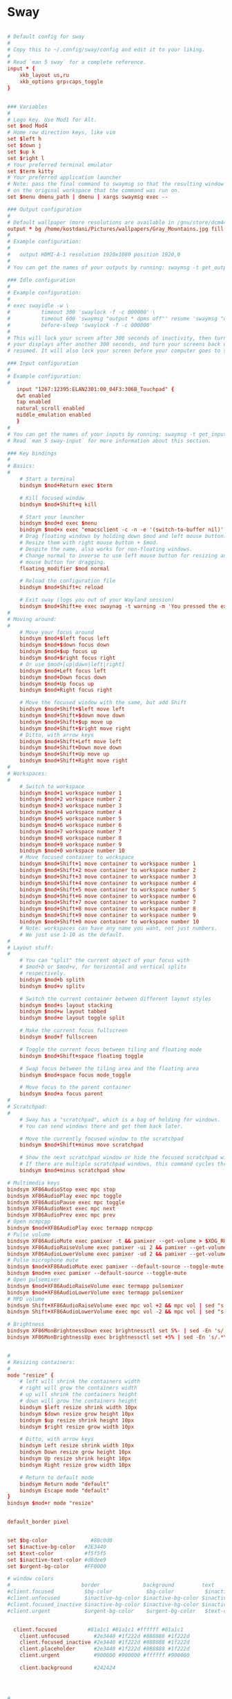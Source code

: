 * Sway
#+begin_src conf :tangle ~/.config/sway/config

  # Default config for sway
  #
  # Copy this to ~/.config/sway/config and edit it to your liking.
  #
  # Read `man 5 sway` for a complete reference.
  input * {
      xkb_layout us,ru
      xkb_options grp:caps_toggle
  }


  ### Variables
  #
  # Logo key. Use Mod1 for Alt.
  set $mod Mod4
  # Home row direction keys, like vim
  set $left h
  set $down j
  set $up k
  set $right l
  # Your preferred terminal emulator
  set $term kitty
  # Your preferred application launcher
  # Note: pass the final command to swaymsg so that the resulting window can be opened
  # on the original workspace that the command was run on.
  set $menu dmenu_path | dmenu | xargs swaymsg exec --

  ### Output configuration
  #
  # Default wallpaper (more resolutions are available in /gnu/store/dcm4471kpb633i8jp5ph5z2himdid5i3-sway-1.6.1/share/backgrounds/sway/)
  output * bg /home/kostdani/Pictures/wallpapers/Gray_Mountains.jpg fill
  #
  # Example configuration:
  #
  #   output HDMI-A-1 resolution 1920x1080 position 1920,0
  #
  # You can get the names of your outputs by running: swaymsg -t get_outputs

  ### Idle configuration
  #
  # Example configuration:
  #
  # exec swayidle -w \
  #          timeout 300 'swaylock -f -c 000000' \
  #          timeout 600 'swaymsg "output * dpms off"' resume 'swaymsg "output * dpms on"' \
  #          before-sleep 'swaylock -f -c 000000'
  #
  # This will lock your screen after 300 seconds of inactivity, then turn off
  # your displays after another 300 seconds, and turn your screens back on when
  # resumed. It will also lock your screen before your computer goes to sleep.

  ### Input configuration
  #
  # Example configuration:
  #
     input "1267:12395:ELAN2301:00_04F3:306B_Touchpad" {
	 dwt enabled
	 tap enabled
	 natural_scroll enabled
	 middle_emulation enabled
     }
  #
  # You can get the names of your inputs by running: swaymsg -t get_inputs
  # Read `man 5 sway-input` for more information about this section.

  ### Key bindings
  #
  # Basics:
  #
      # Start a terminal
      bindsym $mod+Return exec $term

      # Kill focused window
      bindsym $mod+Shift+q kill

      # Start your launcher
      bindsym $mod+d exec $menu
      bindsym $mod+x exec "emacsclient -c -n -e '(switch-to-buffer nil)' -a ''"
      # Drag floating windows by holding down $mod and left mouse button.
      # Resize them with right mouse button + $mod.
      # Despite the name, also works for non-floating windows.
      # Change normal to inverse to use left mouse button for resizing and right
      # mouse button for dragging.
      floating_modifier $mod normal

      # Reload the configuration file
      bindsym $mod+Shift+c reload

      # Exit sway (logs you out of your Wayland session)
      bindsym $mod+Shift+e exec swaynag -t warning -m 'You pressed the exit shortcut. Do you really want to exit sway? This will end your Wayland session.' -b 'Yes, exit sway' 'swaymsg exit'
  #
  # Moving around:
  #
      # Move your focus around
      bindsym $mod+$left focus left
      bindsym $mod+$down focus down
      bindsym $mod+$up focus up
      bindsym $mod+$right focus right
      # Or use $mod+[up|down|left|right]
      bindsym $mod+Left focus left
      bindsym $mod+Down focus down
      bindsym $mod+Up focus up
      bindsym $mod+Right focus right

      # Move the focused window with the same, but add Shift
      bindsym $mod+Shift+$left move left
      bindsym $mod+Shift+$down move down
      bindsym $mod+Shift+$up move up
      bindsym $mod+Shift+$right move right
      # Ditto, with arrow keys
      bindsym $mod+Shift+Left move left
      bindsym $mod+Shift+Down move down
      bindsym $mod+Shift+Up move up
      bindsym $mod+Shift+Right move right
  #
  # Workspaces:
  #
      # Switch to workspace
      bindsym $mod+1 workspace number 1
      bindsym $mod+2 workspace number 2
      bindsym $mod+3 workspace number 3
      bindsym $mod+4 workspace number 4
      bindsym $mod+5 workspace number 5
      bindsym $mod+6 workspace number 6
      bindsym $mod+7 workspace number 7
      bindsym $mod+8 workspace number 8
      bindsym $mod+9 workspace number 9
      bindsym $mod+0 workspace number 10
      # Move focused container to workspace
      bindsym $mod+Shift+1 move container to workspace number 1
      bindsym $mod+Shift+2 move container to workspace number 2
      bindsym $mod+Shift+3 move container to workspace number 3
      bindsym $mod+Shift+4 move container to workspace number 4
      bindsym $mod+Shift+5 move container to workspace number 5
      bindsym $mod+Shift+6 move container to workspace number 6
      bindsym $mod+Shift+7 move container to workspace number 7
      bindsym $mod+Shift+8 move container to workspace number 8
      bindsym $mod+Shift+9 move container to workspace number 9
      bindsym $mod+Shift+0 move container to workspace number 10
      # Note: workspaces can have any name you want, not just numbers.
      # We just use 1-10 as the default.
  #
  # Layout stuff:
  #
      # You can "split" the current object of your focus with
      # $mod+b or $mod+v, for horizontal and vertical splits
      # respectively.
      bindsym $mod+b splith
      bindsym $mod+v splitv

      # Switch the current container between different layout styles
      bindsym $mod+s layout stacking
      bindsym $mod+w layout tabbed
      bindsym $mod+e layout toggle split

      # Make the current focus fullscreen
      bindsym $mod+f fullscreen

      # Toggle the current focus between tiling and floating mode
      bindsym $mod+Shift+space floating toggle

      # Swap focus between the tiling area and the floating area
      bindsym $mod+space focus mode_toggle

      # Move focus to the parent container
      bindsym $mod+a focus parent
  #
  # Scratchpad:
  #
      # Sway has a "scratchpad", which is a bag of holding for windows.
      # You can send windows there and get them back later.

      # Move the currently focused window to the scratchpad
      bindsym $mod+Shift+minus move scratchpad

      # Show the next scratchpad window or hide the focused scratchpad window.
      # If there are multiple scratchpad windows, this command cycles through them.
      bindsym $mod+minus scratchpad show

  # Multimedia keys
  bindsym XF86AudioStop exec mpc stop
  bindsym XF86AudioPlay exec mpc toggle
  bindsym XF86AudioPause exec mpc toggle
  bindsym XF86AudioNext exec mpc next
  bindsym XF86AudioPrev exec mpc prev
  # Open ncmpcpp
  bindsym $mod+XF86AudioPlay exec termapp ncmpcpp
  # Pulse volume
  bindsym XF86AudioMute exec pamixer -t && pamixer --get-volume > $XDG_RUNTIME_DIR/wob.sock
  bindsym XF86AudioRaiseVolume exec pamixer -ui 2 && pamixer --get-volume > $XDG_RUNTIME_DIR/wob.sock
  bindsym XF86AudioLowerVolume exec pamixer -ud 2 && pamixer --get-volume > $XDG_RUNTIME_DIR/wob.sock
  # Pulse microphone mute
  bindsym $mod+XF86AudioMute exec pamixer --default-source --toggle-mute
  bindsym $mod+m exec pamixer --default-source --toggle-mute
  # Open pulsemixer
  bindsym $mod+XF86AudioRaiseVolume exec termapp pulsemixer
  bindsym $mod+XF86AudioLowerVolume exec termapp pulsemixer
  # MPD volume
  bindsym Shift+XF86AudioRaiseVolume exec mpc vol +2 && mpc vol | sed "s|n/a|0%|g;s/[^0-9]*//g" > $XDG_RUNTIME_DIR/wob.sock
  bindsym Shift+XF86AudioLowerVolume exec mpc vol -2 && mpc vol | sed "s|n/a|0%|g;s/[^0-9]*//g" > $XDG_RUNTIME_DIR/wob.sock

  # Brightness
  bindsym XF86MonBrightnessDown exec brightnessctl set 5%- | sed -En 's/.*\(([0-9]+)%\).*/\1/p' > $XDG_RUNTIME_DIR/wob.sock
  bindsym XF86MonBrightnessUp exec brightnessctl set +5% | sed -En 's/.*\(([0-9]+)%\).*/\1/p' > $XDG_RUNTIME_DIR/wob.sock


  #
  # Resizing containers:
  #
  mode "resize" {
      # left will shrink the containers width
      # right will grow the containers width
      # up will shrink the containers height
      # down will grow the containers height
      bindsym $left resize shrink width 10px
      bindsym $down resize grow height 10px
      bindsym $up resize shrink height 10px
      bindsym $right resize grow width 10px

      # Ditto, with arrow keys
      bindsym Left resize shrink width 10px
      bindsym Down resize grow height 10px
      bindsym Up resize shrink height 10px
      bindsym Right resize grow width 10px

      # Return to default mode
      bindsym Return mode "default"
      bindsym Escape mode "default"
  }
  bindsym $mod+r mode "resize"


  default_border pixel
		 

  set $bg-color 	         #88c0d0
  set $inactive-bg-color   #2E3440
  set $text-color          #f5f5f5
  set $inactive-text-color #d8dee9
  set $urgent-bg-color     #FF0000

  # window colors
  #                       border              background         text                 indicator
  #client.focused          $bg-color           $bg-color          $inactive-bg-color          $bg-color
  #client.unfocused        $inactive-bg-color $inactive-bg-color $inactive-text-color $inactive-bg-color
  #client.focused_inactive $inactive-bg-color $inactive-bg-color $inactive-text-color $inactive-bg-color
  #client.urgent           $urgent-bg-color    $urgent-bg-color   $text-color          $urgent-bg-color


    client.focused          #81a1c1 #81a1c1 #ffffff #81a1c1
      client.unfocused        #2e3440 #1f222d #888888 #1f222d
      client.focused_inactive #2e3440 #1f222d #888888 #1f222d
      client.placeholder      #2e3440 #1f222d #888888 #1f222d
      client.urgent           #900000 #900000 #ffffff #900000

      client.background       #242424




  #
  # Status Bar:
  #
  # Read `man 5 sway-bar` for more information about this section.
  bar {
  swaybar_command waybar
  #    position top

      # When the status_command prints a new line to stdout, swaybar updates.
      # The default just shows the current date and time.
      #status_command while date +'%Y-%m-%d %l:%M:%S %p'; do sleep 1; done
  #    status_command i3status
      #2-c /home/kostdani/.status
  #    colors {
  #		background $inactive-bg-color
  #	    	separator $inactive-bg-color
  #		#                  border             background         text
  #		focused_workspace  $bg-color          $bg-color          $inactive-bg-color
  #		inactive_workspace $inactive-bg-color $inactive-bg-color $inactive-text-color
  #		urgent_workspace   $urgent-bg-color   $urgent-bg-color   $inactive-bg-color
  #	}

  }


  seat seat0 xcursor_theme Nordzy-cursors-white 16

  include /gnu/store/dcm4471kpb633i8jp5ph5z2himdid5i3-sway-1.6.1/etc/sway/config.d/*


#+end_src

* waybar
#+begin_src conf :tangle ~/.config/waybar/config

{
    // "layer": "top", // Waybar at top layer
    // "position": "bottom", // Waybar position (top|bottom|left|right)
    "height": 25, // Waybar height (to be removed for auto height)
    // "width": 1280, // Waybar width
    // Choose the order of the modules
    "modules-left": ["custom/menu", "sway/workspaces", "sway/mode"],
    "modules-center": ["sway/window"],
    "modules-right": ["pulseaudio", "network", "backlight", "battery", "sway/language", "tray", "clock"],
  //   "modules-right": ["pulseaudio", "network", "cpu", "memory", "temperature", "backlight", "battery", "sway/language", "tray", "clock", "custom/shutdown"],
    // Modules configuration
    "sway/workspaces": {
        "disable-scroll": true,
        "all-outputs": true,
        "format": "{name}: {icon}",
        "format-icons": {
            "1": "",
            "2": "",
            "3": "",
            "4": "",
            "5": "",
            "urgent": "",
            "focused": "",
            "default": ""
        }
    },
    "sway/mode": {
        "format": "<span style=\"italic\">{}</span>"
    },
    "mpd": {
        "format": "{stateIcon} {consumeIcon}{randomIcon}{repeatIcon}{singleIcon}{artist} - {album} - {title} ({elapsedTime:%M:%S}/{totalTime:%M:%S}) ⸨{songPosition}|{queueLength}⸩ ",
        "format-disconnected": "Disconnected ",
        "format-stopped": "{consumeIcon}{randomIcon}{repeatIcon}{singleIcon}Stopped ",
        "unknown-tag": "N/A",
        "interval": 2,
        "consume-icons": {
            "on": " "
        },
        "random-icons": {
            "off": "<span color=\"#f53c3c\"></span> ",
            "on": " "
        },
        "repeat-icons": {
            "on": " "
        },
        "single-icons": {
            "on": "1 "
        },
        "state-icons": {
            "paused": "",
            "playing": ""
        },
        "tooltip-format": "MPD (connected)",
        "tooltip-format-disconnected": "MPD (disconnected)"
    },
    "idle_inhibitor": {
        "format": "{icon}",
        "format-icons": {
            "activated": "",
            "deactivated": ""
        }
    },
    "tray": {
        // "icon-size": 21,
        "spacing": 10
    },
    "clock": {
        "interval": 60,
        "format": "{:%H:%M}",
        "max-length": 25,
        // "timezone": "America/New_York",
        "tooltip-format": "<big>{:%Y %B}</big>\n<tt><small>{calendar}</small></tt>",
        "format-alt": "{:%Y-%m-%d}"
    },
    "cpu": {
        "format": "{usage}% ",
        "tooltip": false
    },
    "memory": {
        "format": "{used:0.1f}GiB"
    },
    "temperature": {
        // "thermal-zone": 2,
        // "hwmon-path": "/sys/class/hwmon/hwmon2/temp1_input",
        "critical-threshold": 60,
        // "format-critical": "{temperatureC}°C {icon}",
        "format": "{icon} {temperatureC}°C",
        "format-icons": ["", "", ""]
    },
    "backlight": {
        // "device": "acpi_video1",
        "format": "{icon} {percent}%",
        "format-icons": ["", ""]
    },
    "battery": {
        "states": {
            //"good": 95,
            "warning": 30,
            "critical": 15
        },
        "format": "{icon}",
        "format-critical": "{icon}",
        //"format": "{capacity}% {icon}",
        "format-charging": "{capacity}% ",
        "format-plugged": "{capacity}% ",
        "format-alt": "{time} {icon}",
        //"format-alt": "{time} {icon}",
        //"format-good": "{icon}", // An empty format will hide the module
        // "format-full": "",
        "format-icons": ["", "", "", "", ""]
    },
    "battery#bat2": {
        "bat": "BAT2"
    },
    "network": {
        // "interface": "wlp2*", // (Optional) To force the use of this interface
        "format-wifi": "({signalStrength}%)" ,
        //"format-ethernet": "{ifname}",
        "format-ethernet": "Lan",
        "format-linked": "{ifname} (No IP) ",
        "format-disconnected": "Disconnected ⚠",
        "format-alt": "{essid}: {ipaddr}/{cidr}",
	"on-click-right": "$HOME/.config/sway/scripts/startNmtui"
    },
    "pulseaudio": {
        // "scroll-step": 1, // %, can be a float
        "format": "{volume}% {icon} {format_source}",
        "format-bluetooth": "{volume}% {icon} {format_source}",
        "format-bluetooth-muted": " {icon} {format_source}",
        "format-muted": "🔇 {format_source}",
        "format-source": "{volume}% ",
        "format-source-muted": "",
        "format-icons": {
            "headphone": "",
            "hands-free": "",
            "headset": "",
            "phone": "",
            "portable": "",
            "car": "",
            "default": ["", "", ""]
        },
        "on-click": "pavucontrol"
    },
    "custom/media": {
        "format": "{icon} {}",
        "return-type": "json",
        "max-length": 40,
        "format-icons": {
            "spotify": "",
            "default": "🎜"
        },
        "escape": true,
        "exec": "$HOME/.config/waybar/mediaplayer.py 2> /dev/null" // Script in resources folder
        // "exec": "$HOME/.config/waybar/mediaplayer.py --player spotify 2> /dev/null" // Filter player based on name
    },
    "custom/menu": {
        "format": "Menu",
        "on-click": "wofi --show=drun -x=0 --allow-images",
        "escape": true
    },
    "custom/shutdown": {
        "format": "",
        "on-click": "$HOME/.config/sway/scripts/shutdownMenu.sh",
        "escape": true
    },
    "custom/clock": {
        "exec": "echo '  '$(date +'%H:%M')'  '",
        "interval": 5,
        "tooltip": "<big>{:%Y %B}</big>\n<tt><small>{calendar}</small></tt>",
    },
    "custom/alsavol": {
        "exec": "$HOME/.config/sway/scripts/checkAlsaMuted.sh",
	"exec-on-event": true,
	"on-scroll-up": "amixer -q set Master 2%+",
	"on-scroll-down": "amixer -q set Master 2%-",
	"on-click-right": "amixer -q set Master toggle",
	"on-click": "pavucontrol",
	"interval": 10
    }
}

#+end_src


#+begin_src css :tangle ~/.config/waybar/style.css
 * {
    border: none;
    border-radius: 0;
    /* `otf-font-awesome` is required to be installed for icons */
    /*font-family: Ubuntu, "Font Awesome 5 Free";*/
    font-family: Nunito, Helvetica, Arial, sans-serif, "FontAwesome";
    font-weight: bold;
    font-size: 12.5px;
    min-height: 0;
}

window#waybar {
    background-color: rgba(43, 48, 59, 0.5);
    border-bottom: 3px solid rgba(100, 114, 125, 0.5);
    color: #ffffff;
    transition-property: background-color;
    transition-duration: .5s;
}

window#waybar.hidden {
    opacity: 0.2;
}

/*
window#waybar.empty {
    background-color: transparent;
}
window#waybar.solo {
    background-color: #FFFFFF;
}
*/

window#waybar.termite {
    background-color: #3F3F3F;
}

window#waybar.chromium {
    background-color: #000000;
    border: none;
}

#workspaces button {
    padding: 0 3px;
    background-color: transparent;
    color: #ffffff;
    /* Use box-shadow instead of border so the text isn't offset */
    box-shadow: inset 0 -3px transparent;
}

/* https://github.com/Alexays/Waybar/wiki/FAQ#the-workspace-buttons-have-a-strange-hover-effect */
#workspaces button:hover {
    background: rgba(0, 0, 0, 0.2);
    box-shadow: inset 0 -3px #ffffff;
}

#workspaces button.focused {
    background-color: #64727D;
    box-shadow: inset 0 -3px #ffffff;
}

#workspaces button.urgent {
    background-color: #eb4d4b;
}

#mode {
    background-color: #64727D;
    border-bottom: 3px solid #ffffff;
}

#clock,
#battery,
#cpu,
#memory,
#disk,
#temperature,
#backlight,
#network,
#pulseaudio,
#custom-alsavol,
#custom-media,
#tray,
#mode,
#idle_inhibitor,
#custom-menu,
#custom-shutdown,
#mpd {
    padding: 0 7px;
    margin: 0 0px;
    color: #ffffff;
}

#window,
#workspaces {
    margin: 0 4px;
}

/* If workspaces is the leftmost module, omit left margin */
.modules-left > widget:first-child > #workspaces {
    margin-left: 0;
}

/* If workspaces is the rightmost module, omit right margin */
.modules-right > widget:last-child > #workspaces {
    margin-right: 0;
}

#clock {
    background-color: rgba(43, 48, 59, 0.0);
    border-bottom: 3px solid rgba(61, 135, 168, 0.9);
}

#battery {
    background-color: rgba(43, 48, 59, 0.0);
    color: #ffffff;
    border-bottom: 3px solid rgba(255, 255, 255, 0.7);
}

#battery.charging, #battery.plugged {
    color: #ffffff;
    background-color: #87A989;
}

@keyframes blink {
    to {
        background-color: #ffffff;
        color: #000000;
    }
}

#battery.critical:not(.charging) {
    background-color: #f53c3c;
    color: #ffffff;
    animation-name: blink;
    animation-duration: 0.5s;
    animation-timing-function: linear;
    animation-iteration-count: infinite;
    animation-direction: alternate;
}

label:focus {
    background-color: #000000;
}

#cpu {
    background-color: #2ecc71;
    color: #000000;
}

#memory {
    background-color: rgba(43, 48, 59, 0.0);
    border-bottom: 3px solid rgba(155, 89, 182, 1.0);
}

#disk {
    background-color: #964B00;
}

#backlight {
    background-color: rgba(43, 48, 59, 0.0);
    border-bottom: 3px solid rgba(144, 177, 177, 1.0);
}

#network {
    background-color: rgba(41, 128, 185, 0.0);
    border-bottom: 3px solid rgba(97, 135, 168, 1.0);
}

#network.disconnected {
    background-color: #f53c3c;
}

#pulseaudio {
    background-color: rgba(43, 48, 59, 0.0);
    border-bottom: 3px solid rgba(202, 169, 101, 0.9);
}

#pulseaudio.muted {
    background-color: #ffffff;
    color: #2a5c45;
}

#custom-alsavol {
    background-color: rgba(43, 48, 59, 0.0);
    border-bottom: 3px solid rgba(202, 169, 101, 0.9);
}

#custom-alsavol.muted {
    background-color: #ffffff;
    color: #2a5c45;
}

#custom-media {
    background-color: #66cc99;
    color: #2a5c45;
    min-width: 100px;
}

#custom-media.custom-spotify {
    background-color: #66cc99;
}

#custom-media.custom-vlc {
    background-color: #ffa000;
}

#custom-menu {
    background-color: #0099ff;
}

#custom-shutdown {
    background-color: #ff3838;
}

#temperature {
    background-color: rgba(43, 48, 59, 0.0);
    border-bottom: 3px solid rgba(240, 147, 43, 0.9);
}

#temperature.critical {
    background-color: #eb4d4b;
}

#tray {
    background-color: rgba(43, 48, 59, 0.0);
    border-bottom: 3px solid rgb(41, 148, 185);
}

#idle_inhibitor {
    background-color: #2d3436;
}

#idle_inhibitor.activated {
    background-color: #ecf0f1;
    color: #2d3436;
}

#mpd {
    background-color: #66cc99;
    color: #2a5c45;
}

#mpd.disconnected {
    background-color: #f53c3c;
}

#mpd.stopped {
    background-color: #90b1b1;
}

#mpd.paused {
    background-color: #51a37a;
}

#language {
    background: #00b093;
    background-color: rgba(43, 48, 59, 0.0);
    border-bottom: 3px solid rgb(0, 176, 147);
    padding: 0 3px;
    margin: 0 0px;
    min-width: 16px;
}

#+end_src
